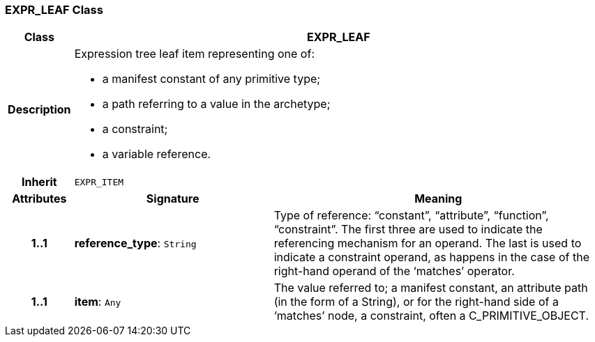 === EXPR_LEAF Class

[cols="^1,3,5"]
|===
h|*Class*
2+^h|*EXPR_LEAF*

h|*Description*
2+a|Expression tree leaf item representing one of:

* a manifest constant of any primitive type;
* a path referring to a value in the archetype;
* a constraint;
* a variable reference.

h|*Inherit*
2+|`EXPR_ITEM`

h|*Attributes*
^h|*Signature*
^h|*Meaning*

h|*1..1*
|*reference_type*: `String`
a|Type of reference: “constant”, “attribute”, “function”, “constraint”. The first three are used to indicate the referencing mechanism for an operand. The last is used to indicate a constraint operand, as happens in the case of the right-hand operand of the ‘matches’ operator.

h|*1..1*
|*item*: `Any`
a|The value referred to; a manifest constant, an attribute path (in the form of a String), or for the right-hand side of a ‘matches’ node, a constraint, often a C_PRIMITIVE_OBJECT.
|===
